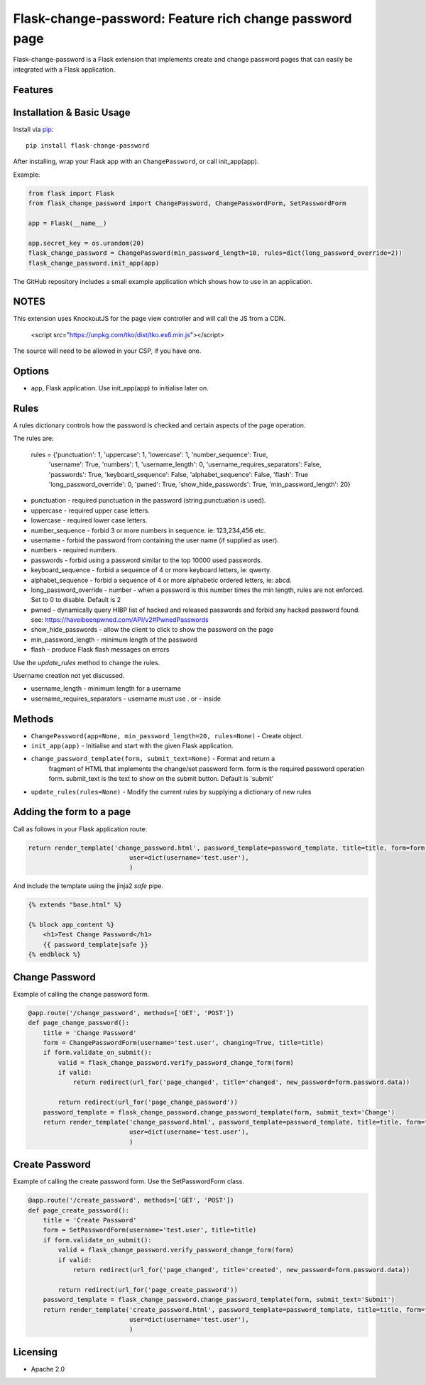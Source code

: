 Flask-change-password: Feature rich change password page
========================================================

|PyPI Version|

Flask-change-password is a Flask extension that implements create and change
password pages that can easily be integrated with a Flask application.

Features
--------


Installation & Basic Usage
--------------------------

Install via `pip <https://pypi.python.org/pypi/pip>`_:

::

    pip install flask-change-password

After installing, wrap your Flask app with an ``ChangePassword``, or call init_app(app).

Example:

.. code:: python

    from flask import Flask
    from flask_change_password import ChangePassword, ChangePasswordForm, SetPasswordForm

    app = Flask(__name__)

    app.secret_key = os.urandom(20)
    flask_change_password = ChangePassword(min_password_length=10, rules=dict(long_password_override=2))
    flask_change_password.init_app(app)


The GitHub repository includes a small example application which shows how to use in an application.

NOTES
-----

This extension uses KnockoutJS for the page view controller and will call the JS from a CDN.

        <script src="https://unpkg.com/tko/dist/tko.es6.min.js"></script>

The source will need to be allowed in your CSP, if you have one.

Options
-------

-  ``app``,  Flask application.  Use init_app(app) to initialise later on.

Rules
-----

A rules dictionary controls how the password is checked and certain aspects of the page operation.

The rules are:

    rules = {'punctuation': 1, 'uppercase': 1, 'lowercase': 1, 'number_sequence': True,
                      'username': True, 'numbers': 1, 'username_length': 0, 'username_requires_separators': False,
                      'passwords': True, 'keyboard_sequence': False, 'alphabet_sequence': False, 'flash': True
                      'long_password_override': 0, 'pwned': True, 'show_hide_passwords': True, 'min_password_length': 20}

* punctuation            - required punctuation in the password (string.punctuation is used).
* uppercase              - required upper case letters.
* lowercase              - required lower case letters.
* number_sequence        - forbid 3 or more numbers in sequence. ie: 123,234,456 etc.
* username               - forbid the password from containing the user name (if supplied as user).
* numbers                - required numbers.
* passwords              - forbid using a password similar to the top 10000 used passwords.
* keyboard_sequence      - forbid a sequence of 4 or more keyboard letters, ie: qwerty.
* alphabet_sequence      - forbid a sequence of 4 or more alphabetic ordered letters, ie: abcd.
* long_password_override - number - when a password is this number times the min length, rules are not enforced.  Set to 0 to disable.  Default is 2
* pwned                  - dynamically query HIBP list of hacked and released passwords and forbid any hacked password found. see: https://haveibeenpwned.com/API/v2#PwnedPasswords
* show_hide_passwords    - allow the client to click to show the password on the page
* min_password_length    - minimum length of the password
* flash                  - produce Flask flash messages on errors

Use the `update_rules` method to change the rules.

Username creation not yet discussed.

* username_length - minimum length for a username
* username_requires_separators - username must use . or - inside


Methods
-------

-  ``ChangePassword(app=None, min_password_length=20, rules=None)`` - Create object.
-  ``init_app(app)`` - Initialise and start with the given Flask application.
-  ``change_password_template(form, submit_text=None)`` - Format and return a
     fragment of HTML that implements the change/set password form.  form is the
     required password operation form. submit_text is the text to show on the submit
     button.  Default is 'submit'
-  ``update_rules(rules=None)`` - Modify the current rules by supplying a dictionary of new rules

Adding the form to a page
-------------------------

Call as follows in your Flask application route:

.. code:: python

    return render_template('change_password.html', password_template=password_template, title=title, form=form,
                               user=dict(username='test.user'),
                               )

And include the template using the jinja2 `safe` pipe.

.. code:: html

    {% extends "base.html" %}

    {% block app_content %}
        <h1>Test Change Password</h1>
        {{ password_template|safe }}
    {% endblock %}


Change Password
---------------

Example of calling the change password form.

.. code:: python

    @app.route('/change_password', methods=['GET', 'POST'])
    def page_change_password():
        title = 'Change Password'
        form = ChangePasswordForm(username='test.user', changing=True, title=title)
        if form.validate_on_submit():
            valid = flask_change_password.verify_password_change_form(form)
            if valid:
                return redirect(url_for('page_changed', title='changed', new_password=form.password.data))

            return redirect(url_for('page_change_password'))
        password_template = flask_change_password.change_password_template(form, submit_text='Change')
        return render_template('change_password.html', password_template=password_template, title=title, form=form,
                               user=dict(username='test.user'),
                               )

Create Password
---------------

Example of calling the create password form.  Use the SetPasswordForm class.

.. code:: python

    @app.route('/create_password', methods=['GET', 'POST'])
    def page_create_password():
        title = 'Create Password'
        form = SetPasswordForm(username='test.user', title=title)
        if form.validate_on_submit():
            valid = flask_change_password.verify_password_change_form(form)
            if valid:
                return redirect(url_for('page_changed', title='created', new_password=form.password.data))

            return redirect(url_for('page_create_password'))
        password_template = flask_change_password.change_password_template(form, submit_text='Submit')
        return render_template('create_password.html', password_template=password_template, title=title, form=form,
                               user=dict(username='test.user'),
                               )




Licensing
---------

- Apache 2.0

.. |PyPI Version| image:: https://img.shields.io/pypi/v/flask-change-password.svg
   :target: https://pypi.python.org/pypi/flask-change-password

